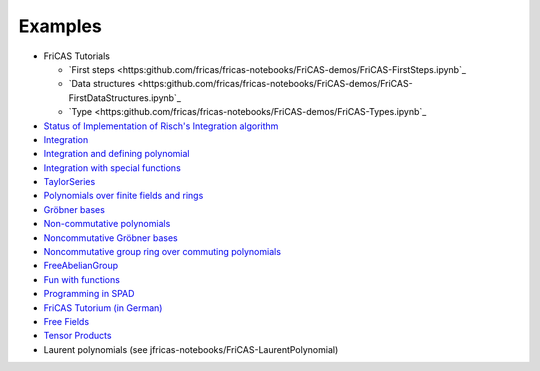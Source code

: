 Examples
========

* FriCAS Tutorials

  * `First steps
    <https:github.com/fricas/fricas-notebooks/FriCAS-demos/FriCAS-FirstSteps.ipynb`_
  * `Data structures
    <https:github.com/fricas/fricas-notebooks/FriCAS-demos/FriCAS-FirstDataStructures.ipynb`_

  * `Type
    <https:github.com/fricas/fricas-notebooks/FriCAS-demos/FriCAS-Types.ipynb`_

* `Status of Implementation of Risch's Integration algorithm
  <http://fricas-wiki.math.uni.wroc.pl/RischImplementationStatus>`_

* `Integration
  <http://axiom-wiki.newsynthesis.org/FriCASIntegration>`_

* `Integration and defining polynomial
  <http://axiom-wiki.newsynthesis.org/ExampleIntegration>`_

* `Integration with special functions
  <http://axiom-wiki.newsynthesis.org/FriCASSpecialIntegration>`_

* `TaylorSeries <http://axiom-wiki.newsynthesis.org/TaylorSeries>`_

* `Polynomials over finite fields and rings <http://axiom-wiki.newsynthesis.org/SandBoxPolynomialOverFiniteField>`_

* `Gröbner bases <http://axiom-wiki.newsynthesis.org/ExampleGroebner>`_

* `Non-commutative polynomials <http://axiom-wiki.newsynthesis.org/ExampleSkewPolynomial>`_

* `Noncommutative Gröbner bases
  <http://axiom-wiki.newsynthesis.org/NoncommutativeGroebnerBases?root=NoncommutativePolynomials>`_

* `Noncommutative group ring over commuting polynomials <http://axiom-wiki.newsynthesis.org/NonCommutativeLaurentPolynomials>`_

* `FreeAbelianGroup <http://axiom-wiki.newsynthesis.org/ExampleFreeAbelianGroup>`_

* `Fun with functions <http://axiom-wiki.newsynthesis.org/FunWithFunctions>`_

* `Programming in SPAD <http://axiom-wiki.newsynthesis.org/Programmi+ngSPAD>`_

* `FriCAS Tutorium (in German) <https://www.math.tugraz.at/mathc/compmath2/Demo/fricas-tutorium-0.6.pdf>`_

* `Free Fields
  <https://github.com/billpage/ncpoly/blob/master/fdalg_20180907.pdf>`_

* `Tensor Products
  <http://fricas-wiki.math.uni.wroc.pl/SandBoxTensorAlgebra2>`_

* Laurent polynomials (see jfricas-notebooks/FriCAS-LaurentPolynomial)
